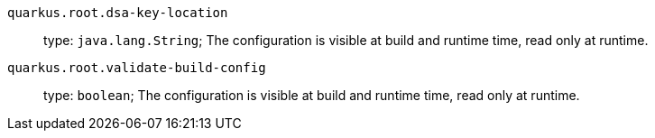 
`quarkus.root.dsa-key-location`:: 

type: `java.lang.String`; The configuration is visible at build and runtime time, read only at runtime. 


`quarkus.root.validate-build-config`:: 

type: `boolean`; The configuration is visible at build and runtime time, read only at runtime. 

